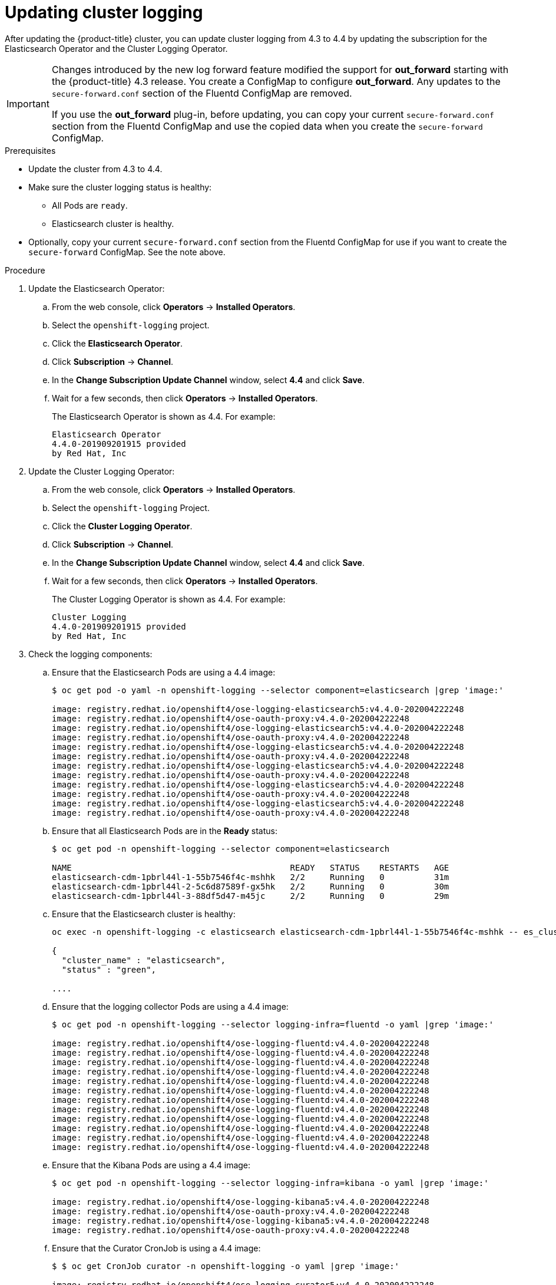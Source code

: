 // Module included in the following assemblies:
//
// * logging/cluster-logging-upgrading.adoc

[id="cluster-logging-updating-logging_{context}"]
= Updating cluster logging

After updating the {product-title} cluster, you can update cluster logging from 4.3 to 4.4 by updating the subscription for the Elasticsearch Operator and the Cluster Logging Operator.

[IMPORTANT]
====
Changes introduced by the new log forward feature modified the support for *out_forward* starting with the {product-title} 4.3 release. You create a ConfigMap to configure *out_forward*. Any updates to the `secure-forward.conf` section of the Fluentd ConfigMap are removed.

If you use the *out_forward* plug-in, before updating, you can copy your current `secure-forward.conf` section from the Fluentd ConfigMap and use the copied data when you create the `secure-forward` ConfigMap. 
====

.Prerequisites

* Update the cluster from 4.3 to 4.4.

* Make sure the cluster logging status is healthy:
+
** All Pods are `ready`.
** Elasticsearch cluster is healthy.

* Optionally, copy your current `secure-forward.conf` section from the Fluentd ConfigMap for use if you want to create the `secure-forward` ConfigMap. See the note above.

.Procedure

. Update the Elasticsearch Operator:

.. From the web console, click *Operators* -> *Installed Operators*.

.. Select the `openshift-logging` project.

.. Click the *Elasticsearch Operator*.

.. Click *Subscription* -> *Channel*.

.. In the *Change Subscription Update Channel* window, select *4.4* and click *Save*.

.. Wait for a few seconds, then click *Operators* -> *Installed Operators*.
+
The Elasticsearch Operator is shown as 4.4. For example:
+
----
Elasticsearch Operator
4.4.0-201909201915 provided
by Red Hat, Inc
----

. Update the Cluster Logging Operator:

.. From the web console, click *Operators* -> *Installed Operators*.

.. Select the `openshift-logging` Project.

.. Click the *Cluster Logging Operator*.

.. Click *Subscription* -> *Channel*.

.. In the *Change Subscription Update Channel* window, select *4.4* and click *Save*.

.. Wait for a few seconds, then click *Operators* -> *Installed Operators*.
+
The Cluster Logging Operator is shown as 4.4. For example:
+
----
Cluster Logging
4.4.0-201909201915 provided
by Red Hat, Inc
----

. Check the logging components:

.. Ensure that the Elasticsearch Pods are using a 4.4 image:
+
----
$ oc get pod -o yaml -n openshift-logging --selector component=elasticsearch |grep 'image:'

image: registry.redhat.io/openshift4/ose-logging-elasticsearch5:v4.4.0-202004222248
image: registry.redhat.io/openshift4/ose-oauth-proxy:v4.4.0-202004222248
image: registry.redhat.io/openshift4/ose-logging-elasticsearch5:v4.4.0-202004222248
image: registry.redhat.io/openshift4/ose-oauth-proxy:v4.4.0-202004222248
image: registry.redhat.io/openshift4/ose-logging-elasticsearch5:v4.4.0-202004222248
image: registry.redhat.io/openshift4/ose-oauth-proxy:v4.4.0-202004222248
image: registry.redhat.io/openshift4/ose-logging-elasticsearch5:v4.4.0-202004222248
image: registry.redhat.io/openshift4/ose-oauth-proxy:v4.4.0-202004222248
image: registry.redhat.io/openshift4/ose-logging-elasticsearch5:v4.4.0-202004222248
image: registry.redhat.io/openshift4/ose-oauth-proxy:v4.4.0-202004222248
image: registry.redhat.io/openshift4/ose-logging-elasticsearch5:v4.4.0-202004222248
image: registry.redhat.io/openshift4/ose-oauth-proxy:v4.4.0-202004222248
----
+
.. Ensure that all Elasticsearch Pods are in the *Ready* status:
+
----
$ oc get pod -n openshift-logging --selector component=elasticsearch

NAME                                            READY   STATUS    RESTARTS   AGE
elasticsearch-cdm-1pbrl44l-1-55b7546f4c-mshhk   2/2     Running   0          31m
elasticsearch-cdm-1pbrl44l-2-5c6d87589f-gx5hk   2/2     Running   0          30m
elasticsearch-cdm-1pbrl44l-3-88df5d47-m45jc     2/2     Running   0          29m
----
+
.. Ensure that the Elasticsearch cluster is healthy:
+
----
oc exec -n openshift-logging -c elasticsearch elasticsearch-cdm-1pbrl44l-1-55b7546f4c-mshhk -- es_cluster_health

{
  "cluster_name" : "elasticsearch",
  "status" : "green",

....

----

.. Ensure that the logging collector Pods are using a 4.4 image:
+
----
$ oc get pod -n openshift-logging --selector logging-infra=fluentd -o yaml |grep 'image:'

image: registry.redhat.io/openshift4/ose-logging-fluentd:v4.4.0-202004222248
image: registry.redhat.io/openshift4/ose-logging-fluentd:v4.4.0-202004222248
image: registry.redhat.io/openshift4/ose-logging-fluentd:v4.4.0-202004222248
image: registry.redhat.io/openshift4/ose-logging-fluentd:v4.4.0-202004222248
image: registry.redhat.io/openshift4/ose-logging-fluentd:v4.4.0-202004222248
image: registry.redhat.io/openshift4/ose-logging-fluentd:v4.4.0-202004222248
image: registry.redhat.io/openshift4/ose-logging-fluentd:v4.4.0-202004222248
image: registry.redhat.io/openshift4/ose-logging-fluentd:v4.4.0-202004222248
image: registry.redhat.io/openshift4/ose-logging-fluentd:v4.4.0-202004222248
image: registry.redhat.io/openshift4/ose-logging-fluentd:v4.4.0-202004222248
image: registry.redhat.io/openshift4/ose-logging-fluentd:v4.4.0-202004222248
image: registry.redhat.io/openshift4/ose-logging-fluentd:v4.4.0-202004222248
----

.. Ensure that the Kibana Pods are using a 4.4 image:
+
----
$ oc get pod -n openshift-logging --selector logging-infra=kibana -o yaml |grep 'image:'

image: registry.redhat.io/openshift4/ose-logging-kibana5:v4.4.0-202004222248
image: registry.redhat.io/openshift4/ose-oauth-proxy:v4.4.0-202004222248
image: registry.redhat.io/openshift4/ose-logging-kibana5:v4.4.0-202004222248
image: registry.redhat.io/openshift4/ose-oauth-proxy:v4.4.0-202004222248
----

.. Ensure that the Curator CronJob is using a 4.4 image:
+
----
$ $ oc get CronJob curator -n openshift-logging -o yaml |grep 'image:'

image: registry.redhat.io/openshift4/ose-logging-curator5:v4.4.0-202004222248
----
